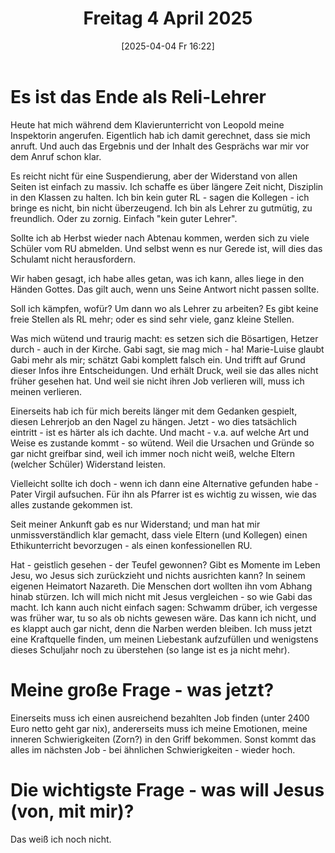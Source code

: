 #+title:      Freitag  4 April 2025
#+date:       [2025-04-04 Fr 16:22]
#+filetags:   :journal:
#+identifier: 20250404T162215

* Es ist das Ende als Reli-Lehrer
Heute hat mich während dem Klavierunterricht von Leopold meine Inspektorin angerufen. Eigentlich hab ich damit gerechnet, dass sie mich anruft. Und auch das Ergebnis und der Inhalt des Gesprächs war mir vor dem Anruf schon klar.

Es reicht nicht für eine Suspendierung, aber der Widerstand von allen Seiten ist einfach zu massiv. Ich schaffe es über längere Zeit nicht, Disziplin in den Klassen zu halten. Ich bin kein guter RL - sagen die Kollegen - ich bringe es nicht, bin nicht überzeugend. Ich bin als Lehrer zu gutmütig, zu freundlich. Oder zu zornig. Einfach "kein guter Lehrer".

Sollte ich ab Herbst wieder nach Abtenau kommen, werden sich zu viele Schüler vom RU abmelden. Und selbst wenn es nur Gerede ist, will dies das Schulamt nicht herausfordern.

Wir haben gesagt, ich habe alles getan, was ich kann, alles liege in den Händen Gottes. Das gilt auch, wenn uns Seine Antwort nicht passen sollte.

Soll ich kämpfen, wofür? Um dann wo als Lehrer zu arbeiten? Es gibt keine freie Stellen als RL mehr; oder es sind sehr viele, ganz kleine Stellen.

Was mich wütend und traurig macht: es setzen sich die Bösartigen, Hetzer durch - auch in der Kirche. Gabi sagt, sie mag mich - ha! Marie-Luise glaubt Gabi mehr als mir; schätzt Gabi komplett falsch ein. Und trifft auf  Grund dieser Infos ihre Entscheidungen. Und erhält Druck, weil sie das alles nicht früher gesehen hat. Und weil sie nicht ihren Job verlieren will, muss ich meinen verlieren.

Einerseits hab ich für mich bereits länger mit dem Gedanken gespielt, diesen Lehrerjob an den Nagel zu hängen. Jetzt - wo dies tatsächlich eintritt - ist es härter als ich dachte. Und macht - v.a. auf welche Art und Weise es zustande kommt - so wütend. Weil die Ursachen und Gründe so gar nicht greifbar sind, weil ich immer noch nicht weiß, welche Eltern (welcher Schüler) Widerstand leisten.

Vielleicht sollte ich doch - wenn ich dann eine Alternative gefunden habe - Pater Virgil aufsuchen. Für ihn als Pfarrer ist es wichtig zu wissen, wie das alles zustande gekommen ist.

Seit meiner Ankunft gab es nur Widerstand; und man hat mir unmissverständlich klar gemacht, dass viele Eltern (und Kollegen) einen Ethikunterricht bevorzugen - als einen konfessionellen RU.

Hat - geistlich gesehen - der Teufel gewonnen? Gibt es Momente im Leben Jesu, wo Jesus sich zurückzieht und nichts ausrichten kann? In seinem eigenen Heimatort Nazareth. Die Menschen dort wollten ihn vom Abhang hinab stürzen. Ich will mich nicht mit Jesus vergleichen - so wie Gabi das macht. Ich kann auch nicht einfach sagen: Schwamm drüber, ich vergesse was früher war, tu so als ob nichts gewesen wäre. Das kann ich nicht, und es klappt auch gar nicht, denn die Narben werden bleiben. Ich muss jetzt eine Kraftquelle finden, um meinen Liebestank aufzufüllen und wenigstens dieses Schuljahr noch zu überstehen (so lange ist es ja nicht mehr).

* Meine große Frage - was jetzt?
Einerseits muss ich einen ausreichend bezahlten Job finden (unter 2400 Euro netto geht gar nix), andererseits muss ich meine Emotionen, meine inneren Schwierigkeiten (Zorn?) in den Griff bekommen. Sonst kommt das alles im nächsten Job - bei ähnlichen Schwierigkeiten - wieder hoch.

* Die wichtigste Frage - was will Jesus (von, mit mir)?
Das weiß ich noch nicht.


